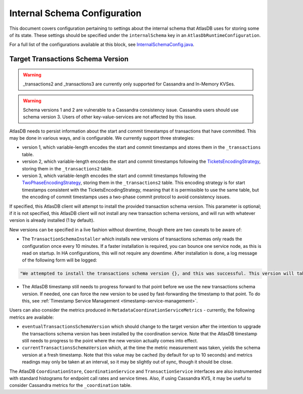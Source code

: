 .. _internal-schema-configuration:

=============================
Internal Schema Configuration
=============================

This document covers configuration pertaining to settings about the internal schema that AtlasDB uses for storing
some of its state. These settings should be specified under the ``internalSchema`` key in an
``AtlasDbRuntimeConfiguration``.

For a full list of the configurations available at this block, see
`InternalSchemaConfig.java <https://github.com/palantir/atlasdb/blob/develop/atlasdb-impl-shared/src/main/java/com/palantir/atlasdb/internalschema/InternalSchemaConfig.java>`__.

Target Transactions Schema Version
==================================

.. warning::

   _transactions2 and _transactions3 are currently only supported for Cassandra and In-Memory KVSes.

.. warning::

   Schema versions 1 and 2 are vulnerable to a Cassandra consistency issue. Cassandra users should use
   schema version 3. Users of other key-value-services are not affected by this issue.

AtlasDB needs to persist information about the start and commit timestamps of transactions that have committed.
This may be done in various ways, and is configurable. We currently support three strategies:

- version 1, which variable-length encodes the start and commit timestamps and stores them in the ``_transactions``
  table.
- version 2, which variable-length encodes the start and commit timestamps following the
  `TicketsEncodingStrategy <https://github.com/palantir/atlasdb/blob/develop/atlasdb-impl-shared/src/main/java/com/palantir/atlasdb/transaction/encoding/TicketsEncodingStrategy.java>`__,
  storing them in the ``_transactions2`` table.
- version 3, which variable-length encodes the start and commit timestamps following the
  `TwoPhaseEncodingStrategy <https://github.com/palantir/atlasdb/blob/develop/atlasdb-impl-shared/src/main/java/com/palantir/atlasdb/transaction/encoding/TwoPhaseEncodingStrategy.java>`__,
  storing them in the ``_transactions2`` table. This encoding strategy is for start timestamps consistent with the
  TicketsEncodingStrategy, meaning that it is permissible to use the same table, but the encoding of commit timestamps
  uses a two-phase commit protocol to avoid consistency issues.

If specified, this AtlasDB client will attempt to install the provided transaction schema version. This parameter is
optional; if it is not specified, this AtlasDB client will not install any new transaction schema versions, and will
run with whatever version is already installed (1 by default).

New versions can be specified in a live fashion without downtime, though there are two caveats to be aware of:

- The ``TransactionSchemaInstaller`` which installs new versions of transactions schemas only reads the configuration once every 10 minutes.
  If a faster installation is required, you can bounce one service node, as this is read on startup. In HA configurations, this will not
  require any downtime. After installation is done, a log message of the following form will be logged:

.. code-block:: none

  "We attempted to install the transactions schema version {}, and this was successful. This version will take effect no later than timestamp {}. (newVersion: 2, timestamp: 25161223)"

- The AtlasDB timestamp still needs to progress forward to that point before we use the new transactions schema version.
  If needed, one can force the new version to be used by fast-forwarding the timestamp to that point. To do this, see
  :ref:`Timestamp Service Management <timestamp-service-management>`.

Users can also consider the metrics produced in ``MetadataCoordinationServiceMetrics`` - currently, the following
metrics are available:

- ``eventualTransactionsSchemaVersion`` which should change to the target version after the intention to upgrade the
  transactions schema version has been installed by the coordination service. Note that the AtlasDB timestamp
  still needs to progress to the point where the new version actually comes into effect.
- ``currentTransactionsSchemaVersion`` which, at the time the metric measurement was taken, yields the schema version at
  a fresh timestamp. Note that this value may be cached (by default for up to 10 seconds) and metrics readings may only
  be taken at an interval, so it may be slightly out of sync, though it should be close.

The AtlasDB ``CoordinationStore``, ``CoordinationService`` and ``TransactionService`` interfaces are also instrumented with 
standard histograms for endpoint call rates and service times. Also, if using Cassandra KVS, it may be useful to 
consider Cassandra metrics for the ``_coordination`` table.
